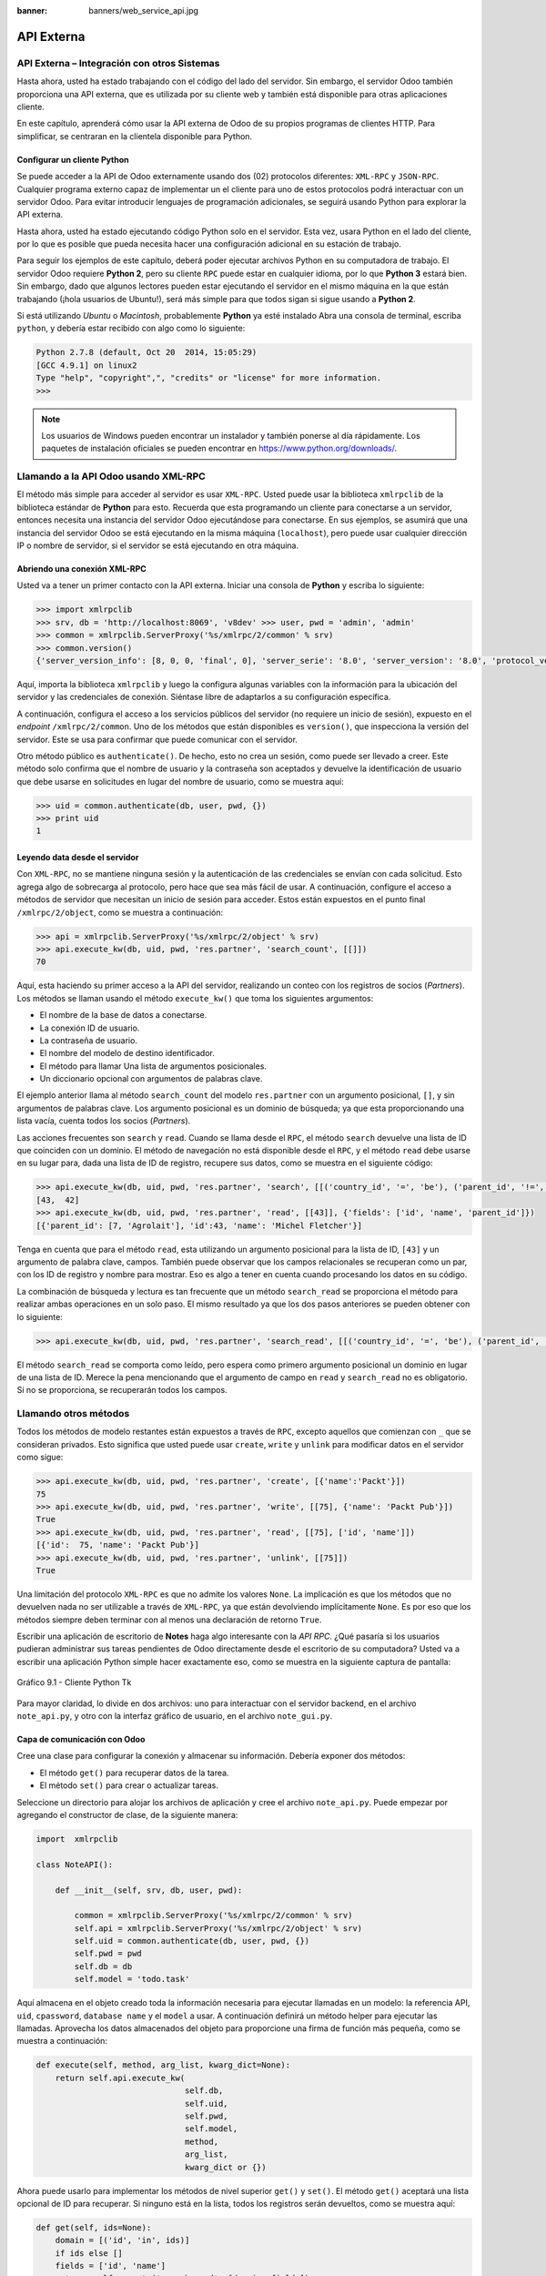 :banner: banners/web_service_api.jpg

===========
API Externa
===========



API Externa – Integración con otros Sistemas
=============================================

Hasta ahora, usted ha estado trabajando con el código del lado del servidor.
Sin embargo, el servidor Odoo también proporciona una API externa, que es
utilizada por su cliente web y también está disponible para otras aplicaciones
cliente.

En este capítulo, aprenderá cómo usar la API externa de Odoo de su propios
programas de clientes HTTP. Para simplificar, se centraran en la clientela
disponible para Python.


Configurar un cliente Python
----------------------------

Se puede acceder a la API de Odoo externamente usando dos (02) protocolos
diferentes: ``XML-RPC`` y ``JSON-RPC``. Cualquier programa externo capaz
de implementar un el cliente para uno de estos protocolos podrá interactuar
con un servidor Odoo. Para evitar introducir lenguajes de programación
adicionales, se seguirá usando Python para explorar la API externa.

Hasta ahora, usted ha estado ejecutando código Python solo en el servidor.
Esta vez, usara Python en el lado del cliente, por lo que es posible que
pueda necesita hacer una configuración adicional en su estación de trabajo.

Para seguir los ejemplos de este capítulo, deberá poder ejecutar archivos
Python en su computadora de trabajo. El servidor Odoo requiere **Python 2**,
pero su cliente ``RPC`` puede estar en cualquier idioma, por lo que **Python 3**
estará bien. Sin embargo, dado que algunos lectores pueden estar ejecutando
el servidor en el mismo máquina en la que están trabajando (¡hola usuarios de
Ubuntu!), será más simple para que todos sigan si sigue usando a **Python 2**.

Si está utilizando *Ubuntu* o *Macintosh*, probablemente **Python** ya esté
instalado Abra una consola de terminal, escriba ``python``, y debería estar
recibido con algo como lo siguiente:

.. code-block:: python

    Python 2.7.8 (default, Oct 20  2014, 15:05:29)
    [GCC 4.9.1] on linux2
    Type "help", "copyright",", "credits" or "license" for more information.
    >>>

.. note::
    Los usuarios de Windows pueden encontrar un instalador y también ponerse
    al día rápidamente. Los paquetes de instalación oficiales se pueden
    encontrar en https://www.python.org/downloads/.


Llamando a la API Odoo usando XML-RPC
=====================================

El método más simple para acceder al servidor es usar ``XML-RPC``. Usted
puede usar la biblioteca ``xmlrpclib`` de la biblioteca estándar de **Python**
para esto. Recuerda que esta programando un cliente para conectarse a un
servidor, entonces necesita una instancia del servidor Odoo ejecutándose
para conectarse. En sus ejemplos, se asumirá que una instancia del servidor
Odoo se está ejecutando en la misma máquina (``localhost``), pero puede usar
cualquier dirección IP o nombre de servidor, si el servidor se está
ejecutando en otra máquina.


Abriendo una conexión XML-RPC
-----------------------------

Usted va a tener un primer contacto con la API externa. Iniciar una consola
de **Python** y escriba lo siguiente:

.. code-block:: python

    >>> import xmlrpclib 
    >>> srv, db = 'http://localhost:8069', 'v8dev' >>> user, pwd = 'admin', 'admin' 
    >>> common = xmlrpclib.ServerProxy('%s/xmlrpc/2/common' % srv)
    >>> common.version()
    {'server_version_info': [8, 0, 0, 'final', 0], 'server_serie': '8.0', 'server_version': '8.0', 'protocol_version': 1} 

Aquí, importa la biblioteca ``xmlrpclib`` y luego la configura algunas
variables con la información para la ubicación del servidor y las credenciales
de conexión. Siéntase libre de adaptarlos a su configuración específica.

A continuación, configura el acceso a los servicios públicos del servidor
(no requiere un inicio de sesión), expuesto en el *endpoint* ``/xmlrpc/2/common``.
Uno de los métodos que están disponibles es ``version()``, que inspecciona la
versión del servidor. Este se usa para confirmar que puede comunicar con el servidor.

Otro método público es ``authenticate()``. De hecho, esto no crea un sesión,
como puede ser llevado a creer. Este método solo confirma que el nombre de usuario
y la contraseña son aceptados y devuelve la identificación de usuario que debe
usarse en solicitudes en lugar del nombre de usuario, como se muestra aquí:

.. code-block:: python

    >>> uid = common.authenticate(db, user, pwd, {}) 
    >>> print uid
    1


Leyendo data desde el servidor
------------------------------

Con ``XML-RPC``, no se mantiene ninguna sesión y la autenticación de
las credenciales se envían con cada solicitud. Esto agrega algo de
sobrecarga al protocolo, pero hace que sea más fácil de usar. A continuación,
configure el acceso a métodos de servidor que necesitan un inicio de sesión
para acceder. Estos están expuestos en el punto final ``/xmlrpc/2/object``,
como se muestra a continuación:

.. code-block:: python

    >>> api = xmlrpclib.ServerProxy('%s/xmlrpc/2/object' % srv) 
    >>> api.execute_kw(db, uid, pwd, 'res.partner', 'search_count', [[]])
    70

Aquí, esta haciendo su primer acceso a la API del servidor, realizando
un conteo con los registros de socios (*Partners*). Los métodos se llaman
usando el método ``execute_kw()`` que toma los siguientes argumentos:

- El nombre de la base de datos a conectarse.

- La conexión ID de usuario.

- La contraseña de usuario.

- El nombre del modelo de destino identificador.

- El método para llamar Una lista de argumentos posicionales.

- Un diccionario opcional con argumentos de palabras clave.

El ejemplo anterior llama al método ``search_count`` del modelo ``res.partner``
con un argumento posicional, ``[]``, y sin argumentos de palabras clave. Los
argumento posicional es un dominio de búsqueda; ya que esta proporcionando una
lista vacía, cuenta todos los socios (*Partners*).

Las acciones frecuentes son ``search`` y ``read``. Cuando se llama desde el ``RPC``,
el método ``search`` devuelve una lista de ID que coinciden con un dominio. El método
de navegación no está disponible desde el ``RPC``, y el método ``read`` debe usarse en
su lugar para, dada una lista de ID de registro, recupere sus datos, como se muestra
en el siguiente código:

.. code-block:: python

    >>> api.execute_kw(db, uid, pwd, 'res.partner', 'search', [[('country_id', '=', 'be'), ('parent_id', '!=', False)]])
    [43,  42] 
    >>> api.execute_kw(db, uid, pwd, 'res.partner', 'read', [[43]], {'fields': ['id', 'name', 'parent_id']})
    [{'parent_id': [7, 'Agrolait'], 'id':43, 'name': 'Michel Fletcher'}]

Tenga en cuenta que para el método ``read``, esta utilizando un argumento
posicional para la lista de ID, ``[43]`` y un argumento de palabra clave,
campos. También puede observar que los campos relacionales se recuperan
como un par, con los ID de registro y nombre para mostrar. Eso es algo a
tener en cuenta cuando procesando los datos en su código.

La combinación de búsqueda y lectura es tan frecuente que un método ``search_read``
se proporciona el método para realizar ambas operaciones en un solo paso.
El mismo resultado ya que los dos pasos anteriores se pueden obtener con
lo siguiente:

.. code-block:: python

    >>> api.execute_kw(db, uid, pwd, 'res.partner', 'search_read', [[('country_id', '=', 'be'), ('parent_id', '!=', False)]], {'fields': ['id', 'name', 'parent_id']}) 

El método ``search_read`` se comporta como leído, pero espera como
primero argumento posicional un dominio en lugar de una lista de ID.
Merece la pena mencionando que el argumento de campo en ``read`` y
``search_read`` no es obligatorio. Si no se proporciona, se recuperarán
todos los campos.


Llamando otros métodos
======================

Todos los métodos de modelo restantes están expuestos a través de ``RPC``,
excepto aquellos que comienzan con ``_`` que se consideran privados. Esto
significa que usted puede usar ``create``, ``write`` y ``unlink`` para
modificar datos en el servidor como sigue:

.. code-block:: python

    >>> api.execute_kw(db, uid, pwd, 'res.partner', 'create', [{'name':'Packt'}])
    75
    >>> api.execute_kw(db, uid, pwd, 'res.partner', 'write', [[75], {'name': 'Packt Pub'}])
    True 
    >>> api.execute_kw(db, uid, pwd, 'res.partner', 'read', [[75], ['id', 'name']])
    [{'id':  75, 'name': 'Packt Pub'}]
    >>> api.execute_kw(db, uid, pwd, 'res.partner', 'unlink', [[75]])
    True

Una limitación del protocolo ``XML-RPC`` es que no admite los valores
``None``. La implicación es que los métodos que no devuelven nada no
ser utilizable a través de ``XML-RPC``, ya que están devolviendo
implícitamente ``None``. Es por eso que los métodos siempre deben terminar
con al menos una declaración de retorno ``True``.

Escribir una aplicación de escritorio de **Notes** haga algo interesante
con la *API RPC*. ¿Qué pasaría si los usuarios pudieran administrar sus
tareas pendientes de Odoo directamente desde el escritorio de su computadora?
Usted va a escribir una aplicación Python simple hacer exactamente eso, como
se muestra en la siguiente captura de pantalla:

.. figure:: images/328_1.jpg
  :align: center
  :alt: Gráfico 9.1 - Cliente Python Tk

  Gráfico 9.1 - Cliente Python Tk

Para mayor claridad, lo divide en dos archivos: uno para interactuar con
el servidor backend, en el archivo ``note_api.py``, y otro con la interfaz
gráfico de usuario, en el archivo ``note_gui.py``.


Capa de comunicación con Odoo
-----------------------------

Cree una clase para configurar la conexión y almacenar su información. Debería
exponer dos métodos:

- El método ``get()`` para recuperar datos de la tarea.

- El método ``set()`` para crear o actualizar tareas.

Seleccione un directorio para alojar los archivos de aplicación y cree el
archivo ``note_api.py``. Puede empezar por agregando el constructor de clase,
de la siguiente manera:

.. code-block:: python

    import  xmlrpclib

    class NoteAPI():

        def __init__(self, srv, db, user, pwd):

            common = xmlrpclib.ServerProxy('%s/xmlrpc/2/common' % srv)
            self.api = xmlrpclib.ServerProxy('%s/xmlrpc/2/object' % srv)
            self.uid = common.authenticate(db, user, pwd, {})
            self.pwd = pwd
            self.db = db
            self.model = 'todo.task' 

Aquí almacena en el objeto creado toda la información necesaria para
ejecutar llamadas en un modelo: la referencia API, ``uid``, ``cpassword``,
``database name`` y el ``model`` a usar. A continuación definirá un método
helper para ejecutar las llamadas. Aprovecha los datos almacenados del objeto
para proporcione una firma de función más pequeña, como se muestra a
continuación:

.. code-block:: python

        def execute(self, method, arg_list, kwarg_dict=None):
            return self.api.execute_kw(
                                       self.db,
                                       self.uid,
                                       self.pwd,
                                       self.model,
                                       method,
                                       arg_list,
                                       kwarg_dict or {}) 

Ahora puede usarlo para implementar los métodos de nivel superior ``get()`` y
``set()``. El método ``get()`` aceptará una lista opcional de ID para recuperar.
Si ninguno está en la lista, todos los registros serán devueltos, como se muestra
aquí:

.. code-block:: python

        def get(self, ids=None):
            domain = [('id', 'in', ids)]
            if ids else []
            fields = ['id', 'name']
            return  self.execute('search_read', [domain, fields]) 

El método ``set()`` tendrá como argumentos el texto de la tarea a escribir,
y un ID opcional. Si no se proporciona ID, se creará un nuevo registro. Eso
devuelve la ID del registro escrito o creado, como se muestra aquí:

.. code-block:: python

        def set(self, text, id=None):
            if id:
                self.execute('write', [[id], {'name': text}])
            else:
                vals = {'name': text, 'user_id': self.uid}
                id = self.execute('create', [vals])
            return id

Termine el archivo con un pequeño fragmento de código de prueba que se ejecutará
si ejecuta el archivo Python:

.. code-block:: python

    if  __name__ == '__main__':
        srv, db = 'http://localhost:8069', 'v8dev'
        user, pwd = 'admin', 'admin'
        api =  NoteAPI(srv, db, user, pwd)
        from pprint import pprint
        pprint(api.get()) 

Si ejecuta el script **Python**, debería ver el contenido de su tareas pendientes
impresas. Ahora que tiene un contenedor simple alrededor de su backend de Odoo,
trate con la interfaz de usuario de escritorio.


Creando la GUI
==============

Su objetivo aquí era aprender a escribir la interfaz entre una aplicación
externo y el servidor Odoo, y esto se hizo en el anterior sección. Pero
sería una pena no ir más allá y, de hecho, poniéndolo a disposición del
usuario final.

Para mantener la configuración tan simple como posible, usara la librería
``Tkinter`` para implementar la interfaz gráfica de usuario. Como es parte
de la biblioteca estándar, no requiere ninguna instalación adicional.
No es el objetivo explicar cómo funciona ``Tkinter``, por lo que faltarán
explicaciones al respecto.

Cada tarea debe tener una pequeña ventana amarilla en el escritorio. Estas
ventanas tendrá un solo widget de texto. Al presionar *Ctrl* + *N* se abrirá
una nueva *Nota*, y presionando *Ctrl* + *S* escribirá el contenido de la
nota actual al servidor Odoo.

Ahora, junto con el archivo ``note_api.py``, cree un nuevo archivo ``note_gui.py``.
Primero importará los módulos y widgets de ``Tkinter`` que usara, y luego
la clase ``NoteAPI``, como se muestra a continuación:

.. code-block:: python

    from Tkinter import Text, Tk
    import tkMessageBox
    from note_api import NoteAPI

A continuación, cree su propio widget de texto derivado del ``Tkinter``.
Cuando al crear una instancia, esperará una referencia de API que se utilizará
para guardar la acción, y también el texto y la ID de la tarea, como se muestra
a continuación:

.. code-block:: python

    class NoteText(Text):
        def __init__(self, api, text='', id=None):
            self.master = Tk()
            self.id = id
            self.api = api
            Text.__init__(self, self.master, bg='#f9f3a9',
                          wrap='word', undo=True)
            self.bind('<Control-n>', self.create)
            self.bind('<Control-s>', self.save)
            if id:
                self.master.title('#%d' % id)
                self.delete('1.0', 'end')
                self.insert('1.0', text)
                self.master.geometry('220x235')
                self.pack(fill='both',  expand=1) 

El método constructor ``Tk()`` crea una nueva ventana de IU y el widget de
texto coloca dentro de él, de modo que crear una nueva instancia de ``NoteText``
automáticamente abre una ventana de escritorio. A continuación, implementara
las acciones ``create`` y ``save``. La acción ``create`` abre una nueva ventana
vacía, pero será almacenado en el servidor solo cuando se realiza una acción
``save``, como se muestra en el siguiente código:


.. code-block:: python

        def create(self, event=None):
            NoteText(self.api, '')

        def save(self,  event=None): 
            text = self.get('1.0', 'end')
            self.id = self.api.set(text,  self.id)
            tkMessageBox.showinfo('Info', 'Note %d Saved.' % self.id) 

La acción ``save`` se puede realizar en tareas existentes o nuevas, pero
no hay necesidad de preocuparse por eso aquí ya que esos casos ya están
manejado por el método ``set()`` de la clase ``NoteAPI``.

Finalmente, agregara el código que recupera y crea todas las ventanas notas
cuando se inicia el programa, como se muestra en el siguiente código:

.. code-block:: python

    if  __name__    ==  '__main__':
        srv, db  = 'http://localhost:8069', 'v8dev'
        user, pwd = 'admin', 'admin'
        api = NoteAPI(srv, db, user, pwd)
        for note in api.get():
            x = NoteText(api, note['name'], note['id'])
            x.master.mainloop() 

El último comando ejecuta ``mainloop()`` en la última ventana de Nota creada,
para iniciar a esperar eventos de ventana.

Esta es una aplicación muy básica, pero el punto aquí es hacer un
ejemplo de formas interesantes de aprovechar la API de Odoo RPC.


Introduciendo al cliente ERPpeek
================================

``ERPpeek`` es una herramienta versátil que se puede utilizar tanto como
una aplicación interactiva de interfaz de línea de comandos (*Command-line Interface - CLI*)
y como biblioteca de **Python**, con más API conveniente que la proporcionada
por ``xmlrpclib``. Está disponible desde el índice PyPi y se puede instalar
con lo siguiente:

.. code-block:: console

    $ pip install -U erppeek

En un sistema Unix, si lo está instalando en todo el sistema, es posible
que necesite anteponer ``sudo`` al comando.


La API ERPpeek
--------------

La biblioteca ``erppeek`` proporciona una interfaz de programación, envolviendo
la biblioteca ``xmlrpclib``, que es similar a la interfaz de programación que
tiene para el código del lado del servidor. Su punto aquí es proporcionar una
idea de lo que ``ERPpeek`` tiene para ofrecer, y no para proporcionar una explicación
completa de todas sus características.

Puede comenzar reproduciendo sus primeros pasos con la biblioteca ``xmlrpclib``
usando ``erppeek`` como lo sigue:

.. code-block:: python

    >>> import  erppeek 
    >>> api = erppeek.Client('http://localhost:8069', 'v8dev', 'admin', 'admin') 
    >>> api.common.version()
    >>> api.count('res.partner', [])
    >>> api.search('res.partner', [('country_id', '=', 'be'), ('parent_id', '!=', False)])
    >>> api.read('res.partner', [43], ['id',  'name', 'parent_id'])

Como puede ver, las llamadas a la API usan menos argumentos y son similares a las
contrapartes del lado del servidor.

Pero ``ERPpeek`` no se detiene aquí, y también proporciona una representación para
*Modelos*. Tiene las siguientes dos formas alternativas de obtener una instancia
para un modelo, ya sea utilizando el método ``model()`` o accediendo a un atributo
en caso de camello:

.. code-block:: python

    >>> m = api.model('res.partner') 
    >>> m = api.ResPartner 

Ahora puede realizar acciones en ese modelo de la siguiente manera:

.. code-block:: python

    >>> m.count([('name', 'like', 'Packt%')])
    1 
    >>> m.search([('name', 'like', 'Packt%')])
    [76] 

También proporciona representación de objetos del lado del cliente para registros como
sigue:

.. code-block:: python

    >>> recs = m.browse([('name', 'like', 'Packt%')]) 
    >>> recs <RecordList 'res.partner,[76]'> 
    >>> recs.name ['Packt'] 

Como puede ver, ``ERPpeek`` recorre un largo camino desde el simple ``xmlrpclib``, y
hace es posible escribir código que se pueda reutilizar del lado del servidor con poco
o sin modificaciones.


El CLI ERPpeek
--------------

No solo se puede usar como una biblioteca de Python, sino que también es una
CLI que se puede usar para realizar acciones administrativas en el servidor.
Donde el comando *odoo shell* proporcionó una sesión interactiva local en el
servidor host, ``erppeek`` proporciona una sesión interactiva remota en un
cliente a través de la red.

Al abrir una línea de comando, puede echar un vistazo a las opciones disponibles,
como se muestra a continuación:

.. code-block:: console

    $ erppeek --help  

Vea una sesión de muestra de la siguiente manera:

.. code-block:: console

    $ erppeek --server='http://localhost:8069' -d v8dev -u admin

    Usage (some commands): models(name)

    # List models matching pattern model(name)
    # Return a Model instance (...)
    Password for 'admin':
    Logged in as 'admin' v8dev
    >>> model('res.users').count()
    3 v8dev
    >>> rec = model('res.partner').browse(43)
    v8dev
    >>> rec.name 'Michel Fletcher'  

Como puede ver, se realizó una conexión con el servidor y la ejecución
del contexto proporcionó una referencia al método ``model()`` para obtener
el modelo instancias y realizar acciones sobre ellos.

La instancia ``erppeek.Client`` utilizada para la conexión también está
disponible a través de la variable cliente. En particular, proporciona
una alternativa a la cliente web para gestionar los siguientes módulos
instalados:

-  ``client.modules()``: Esto puede buscar y enumerar módulos disponibles
   o instalados

-  ``client.install()``: Esto realiza la instalación del módulo

-  ``client.upgrade()``: Esto ordena que los módulos se actualicen

-  ``client.uninstall()``: Esto desinstala módulos

Entonces, ``ERPpeek`` también puede proporcionar un buen servicio como
administración remota herramienta para servidores Odoo.


Resumen
=======

El objetivo para el **capítulo 9** fue aprender cómo funciona la API externa
y de lo que es capaz. Usted inicio a explorarlo usando un simple cliente
``XML-RPC`` en Python, pero la API externa se puede usar desde cualquier
programación idioma. De hecho, los documentos oficiales proporcionan
ejemplos de código para Java, PHP y Ruby.

Hay varias bibliotecas para manejar ``XML-RPC`` o ``JSON-RPC``, algunas
genéricos y algunos específicos para usar con Odoo. No intento señalar
ninguno bibliotecas en particular, a excepción de ``erppeek``, ya que no
es solo un contenedor comprobado para el ``XML-RPC`` *Odoo/OpenERP* pero
porque también es un herramienta invaluable para la gestión e inspección
remota del servidor.

Hasta ahora, utiliza sus instancias de servidor Odoo para desarrollo y pruebas.
Pero para tener un servidor de grado de producción, hay seguridad adicional y
configuraciones de optimización que deben hacerse. En el siguiente capitulo,
Usted se centrara en ellos.
